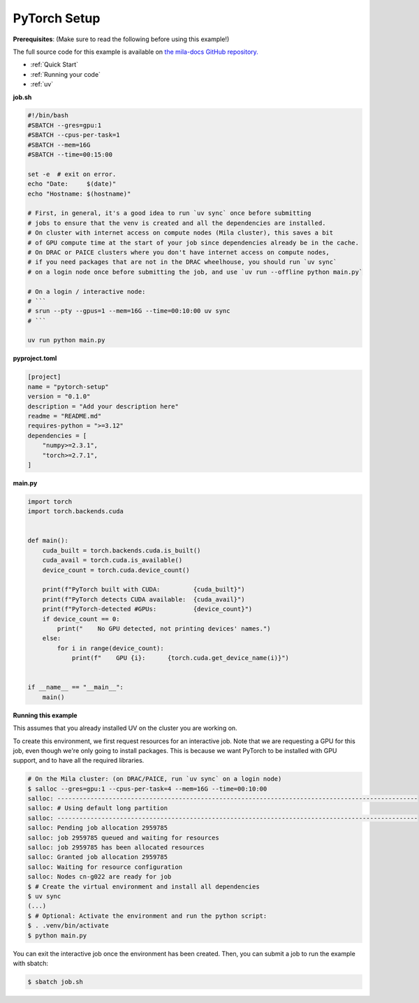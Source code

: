 .. NOTE: This file is auto-generated from examples/frameworks/pytorch_setup/index.rst
.. This is done so this file can be easily viewed from the GitHub UI.
.. **DO NOT EDIT**

.. _pytorch_setup:

PyTorch Setup
=============

**Prerequisites**: (Make sure to read the following before using this example!)


The full source code for this example is available on `the mila-docs GitHub
repository.
<https://github.com/mila-iqia/mila-docs/tree/master/docs/examples/frameworks/pytorch_setup>`_


* :ref:`Quick Start`
* :ref:`Running your code`
* :ref:`uv`


**job.sh**


.. code:: bash

   #!/bin/bash
   #SBATCH --gres=gpu:1
   #SBATCH --cpus-per-task=1
   #SBATCH --mem=16G
   #SBATCH --time=00:15:00

   set -e  # exit on error.
   echo "Date:     $(date)"
   echo "Hostname: $(hostname)"

   # First, in general, it's a good idea to run `uv sync` once before submitting
   # jobs to ensure that the venv is created and all the dependencies are installed.
   # On cluster with internet access on compute nodes (Mila cluster), this saves a bit
   # of GPU compute time at the start of your job since dependencies already be in the cache.
   # On DRAC or PAICE clusters where you don't have internet access on compute nodes,
   # if you need packages that are not in the DRAC wheelhouse, you should run `uv sync`
   # on a login node once before submitting the job, and use `uv run --offline python main.py`

   # On a login / interactive node:
   # ```
   # srun --pty --gpus=1 --mem=16G --time=00:10:00 uv sync
   # ```

   uv run python main.py


**pyproject.toml**

.. code:: toml

   [project]
   name = "pytorch-setup"
   version = "0.1.0"
   description = "Add your description here"
   readme = "README.md"
   requires-python = ">=3.12"
   dependencies = [
       "numpy>=2.3.1",
       "torch>=2.7.1",
   ]


**main.py**

.. code:: python

   import torch
   import torch.backends.cuda


   def main():
       cuda_built = torch.backends.cuda.is_built()
       cuda_avail = torch.cuda.is_available()
       device_count = torch.cuda.device_count()

       print(f"PyTorch built with CUDA:         {cuda_built}")
       print(f"PyTorch detects CUDA available:  {cuda_avail}")
       print(f"PyTorch-detected #GPUs:          {device_count}")
       if device_count == 0:
           print("    No GPU detected, not printing devices' names.")
       else:
           for i in range(device_count):
               print(f"    GPU {i}:      {torch.cuda.get_device_name(i)}")


   if __name__ == "__main__":
       main()


**Running this example**

This assumes that you already installed UV on the cluster you are working on.

To create this environment, we first request resources for an interactive job.
Note that we are requesting a GPU for this job, even though we're only going to
install packages. This is because we want PyTorch to be installed with GPU
support, and to have all the required libraries.

.. code-block:: bash

    # On the Mila cluster: (on DRAC/PAICE, run `uv sync` on a login node)
    $ salloc --gres=gpu:1 --cpus-per-task=4 --mem=16G --time=00:10:00
    salloc: --------------------------------------------------------------------------------------------------
    salloc: # Using default long partition
    salloc: --------------------------------------------------------------------------------------------------
    salloc: Pending job allocation 2959785
    salloc: job 2959785 queued and waiting for resources
    salloc: job 2959785 has been allocated resources
    salloc: Granted job allocation 2959785
    salloc: Waiting for resource configuration
    salloc: Nodes cn-g022 are ready for job
    $ # Create the virtual environment and install all dependencies
    $ uv sync
    (...)
    $ # Optional: Activate the environment and run the python script:
    $ . .venv/bin/activate
    $ python main.py

You can exit the interactive job once the environment has been created.
Then, you can submit a job to run the example with sbatch:

.. code-block:: bash

    $ sbatch job.sh
